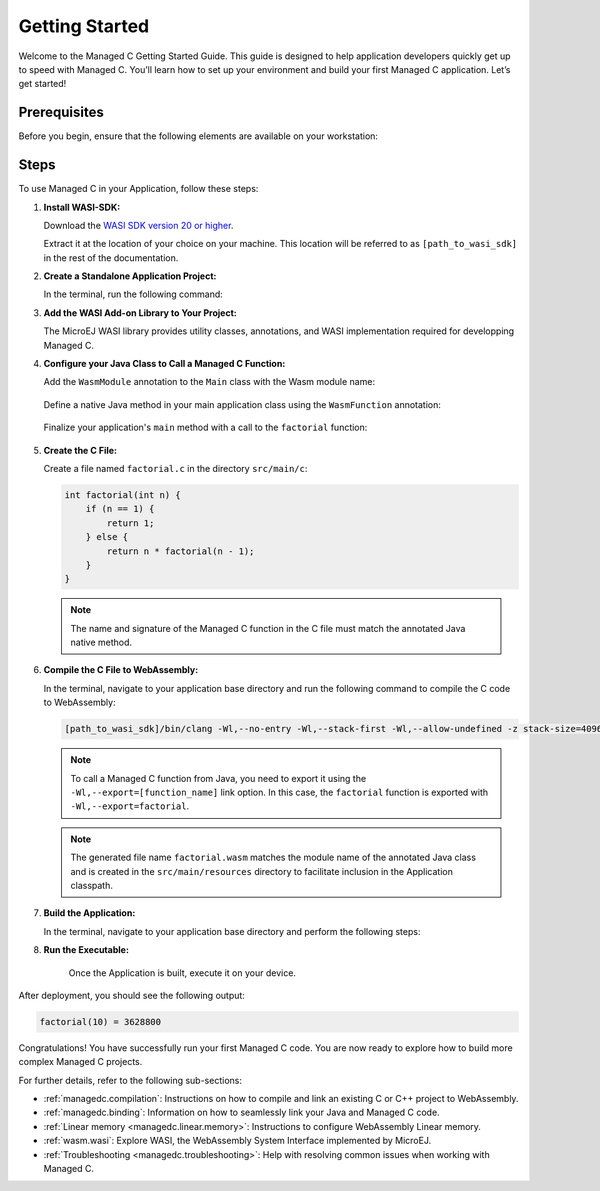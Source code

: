 .. _managedc.getting_started:


Getting Started
===============

Welcome to the Managed C Getting Started Guide. This guide is designed to help application developers quickly get up to speed with Managed C. You’ll learn how to set up your environment and build your first Managed C application. Let’s get started!

.. _managedc_getting_started_prerequisites:

Prerequisites
-------------

Before you begin, ensure that the following elements are available on your workstation:

.. tabs:: 

      .. tab:: SDK6

         - A pre-built VEE Port using an Architecture v8.3.0 or higher.

      .. tab:: SDK 5

         - A pre-built VEE Port using an Architecture v8.3.0 or higher.
         - :ref:`MMM CLI (Command Line Interface) <mmm_build_kit>`, for building the demo module from command line.         

Steps
-----

To use Managed C in your Application, follow these steps:

#. **Install WASI-SDK:**

   Download the `WASI SDK version 20 or higher <https://github.com/WebAssembly/wasi-sdk/releases>`__.
   
   Extract it at the location of your choice on your machine. 
   This location will be referred to as ``[path_to_wasi_sdk]`` in the rest of the documentation.

#. **Create a Standalone Application Project:**

   In the terminal, run the following command:

   .. tabs::

      .. tab:: SDK 6

         .. code:: bash

               git clone git@github.com:MicroEJ/Tool-Project-Template-Application.git
               cd Tool-Project-Template-Application
               rm -rf .git*

      .. tab:: SDK 5

         .. code:: bash

               mmm init -Dskeleton.org=com.is2t.easyant.skeletons -Dskeleton.module=firmware-singleapp -Dskeleton.rev=2.+ -Dproject.org=com.mycompany -Dproject.module=myproject -Dproject.rev=1.0.0 -Dskeleton.target.dir=myproject

         .. note::

            The project property values can be adjusted according to your needs. For more details, refer to the :ref:`MMM CLI init command documentation <mmm_cli.commands.init>`.

         .. note::

            If you're using PowerShell, prepend the token \--% before passing the arguments to prevent PowerShell from parsing them. For example: ``mmm init --% -D...``.
   

#. **Add the WASI Add-on Library to Your Project:**

   The MicroEJ WASI library provides utility classes, annotations, and WASI implementation required for developping Managed C.

   .. tabs::

      .. tab:: Gradle (build.gradle.kts)

         .. code-block:: kotlin

            implementation("ej.library.runtime:wasi:0.1.0")

      .. tab:: MMM (module.ivy)

         .. code-block:: xml

            <dependency org="ej.library.runtime" name="wasi" rev="0.1.0"/>

#. **Configure your Java Class to Call a Managed C Function:**

   Add the ``WasmModule`` annotation to the ``Main`` class with the Wasm module name:   

         .. code-block:: java      
            :emphasize-lines: 1,3

            import ej.wasm.*;

            @WasmModule("factorial")
            public class Main {
               ...
            }

   Define a native Java method in your main application class using the ``WasmFunction`` annotation:

         .. code-block:: java      
            :emphasize-lines: 8,9

            import ej.wasm.*;   

            @WasmModule("factorial")
            public class Main {

               ...

               @WasmFunction
               public static native synchronized int factorial(int n);
            }

   Finalize your application's ``main`` method with a call to the ``factorial`` function:

      .. code-block:: java
         :emphasize-lines: 5
         
         @WasmModule("factorial")
         public class Main {
            
            public static void main(String[] args) {
               System.out.println("factorial(10) = " + factorial(10));
            }
            
            @WasmFunction
            public static native synchronized int factorial(int n);
         }

#. **Create the C File:**

   Create a file named ``factorial.c`` in the directory ``src/main/c``:

   .. code:: c

        int factorial(int n) {
            if (n == 1) {
                return 1;
            } else {
                return n * factorial(n - 1);
            }
        }

   .. note:: The name and signature of the Managed C function in the C file must match the annotated Java native method.

#. **Compile the C File to WebAssembly:**

   In the terminal, navigate to your application base directory and run the following command to compile the C code to WebAssembly:

   .. code:: bash
   
      [path_to_wasi_sdk]/bin/clang -Wl,--no-entry -Wl,--stack-first -Wl,--allow-undefined -z stack-size=4096 -mcpu=mvp -O3 -Wl,--export=factorial src/main/c/factorial.c -o src/main/resources/factorial.wasm

   .. note::
         
         To call a Managed C function from Java, you need to export it using the ``-Wl,--export=[function_name]`` link option.
         In this case, the ``factorial`` function is exported with ``-Wl,--export=factorial``.

   .. note::
         
         The generated file name ``factorial.wasm`` matches the module name of the annotated Java class
         and is created in the ``src/main/resources`` directory to facilitate inclusion in the Application classpath.

#. **Build the Application:**

   In the terminal, navigate to your application base directory and perform the following steps:

   .. tabs::
   
      .. tab:: SDK 6

         Edit the file ``build.gradle.kts`` and add the location to :ref:`your prebuilt VEE Port <managedc_getting_started_prerequisites>` using ``microejVee(files("/path/to/veeport"))``.
            
         Then run the following command to build the Application:
      
         .. code:: bash

            ./gradlew buildExecutable
      
         .. note::

            Please refer to the :ref:`sdk_6_select_veeport` section for alternative methods to connect your VEE Port.

      .. tab:: SDK 5

         Run the following command to build the Application:            

         .. code:: bash

               mmm build -Dplatform-loader.target.platform.dir=<prebuilt_veeport_path>/source
            
         .. note::
         
               Replace ``<prebuilt_veeport_path>`` with the location of :ref:`your prebuilt VEE Port <managedc_getting_started_prerequisites>`.   
               See :ref:`platform_selection` section for alternative ways to connect your VEE Port.    

#. **Run the Executable:**

    Once the Application is built, execute it on your device. 
    
.. tabs::
   
   .. tab:: SDK 6

      Run the following command:
      
      .. code:: bash

         ./gradlew runOnDevice
      
   .. tab:: SDK 5

      Refer to :ref:`device_build` section.

After deployment, you should see the following output:

.. code:: console

   factorial(10) = 3628800

Congratulations! You have successfully run your first Managed C code. You are now ready to explore how to build more complex Managed C projects.

For further details, refer to the following sub-sections:

- :ref:`managedc.compilation`: Instructions on how to compile and link an existing C or C++ project to WebAssembly.
- :ref:`managedc.binding`: Information on how to seamlessly link your Java and Managed C code.
- :ref:`Linear memory <managedc.linear.memory>`: Instructions to configure WebAssembly Linear memory.
- :ref:`wasm.wasi`: Explore WASI, the WebAssembly System Interface implemented by MicroEJ.
- :ref:`Troubleshooting <managedc.troubleshooting>`: Help with resolving common issues when working with Managed C.

..
   | Copyright 2023-2025, MicroEJ Corp. Content in this space is free 
   for read and redistribute. Except if otherwise stated, modification 
   is subject to MicroEJ Corp prior approval.
   | MicroEJ is a trademark of MicroEJ Corp. All other trademarks and 
   copyrights are the property of their respective owners.
